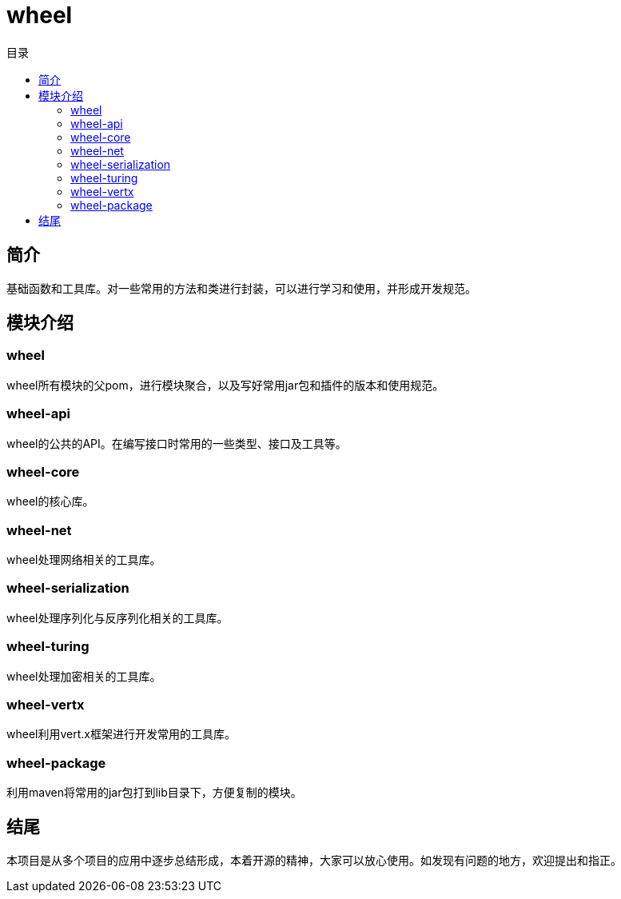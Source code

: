 = wheel
:scripts: cjk
:toc:
:toc-title: 目录
:toclevels: 2
:doctype: book

== 简介

基础函数和工具库。对一些常用的方法和类进行封装，可以进行学习和使用，并形成开发规范。

== 模块介绍

=== wheel

wheel所有模块的父pom，进行模块聚合，以及写好常用jar包和插件的版本和使用规范。

=== wheel-api

wheel的公共的API。在编写接口时常用的一些类型、接口及工具等。

=== wheel-core

wheel的核心库。

=== wheel-net

wheel处理网络相关的工具库。

=== wheel-serialization

wheel处理序列化与反序列化相关的工具库。

=== wheel-turing

wheel处理加密相关的工具库。

=== wheel-vertx

wheel利用vert.x框架进行开发常用的工具库。

=== wheel-package

利用maven将常用的jar包打到lib目录下，方便复制的模块。

== 结尾

本项目是从多个项目的应用中逐步总结形成，本着开源的精神，大家可以放心使用。如发现有问题的地方，欢迎提出和指正。
